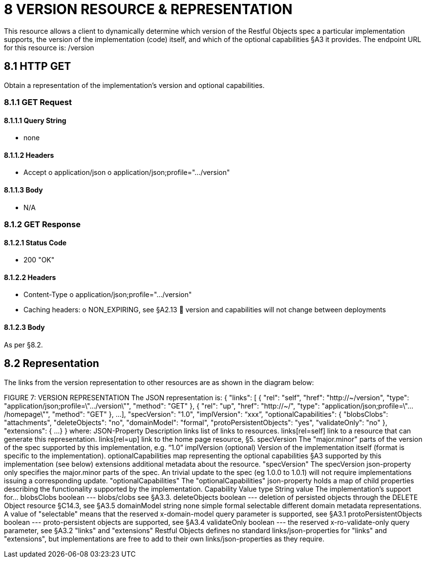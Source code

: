 = 8 VERSION RESOURCE & REPRESENTATION

This resource allows a client to dynamically determine which version of the Restful Objects spec a particular implementation supports, the version of the implementation (code) itself, and which of the optional capabilities §A3 it provides.
The endpoint URL for this resource is:
/version

== 8.1 HTTP GET

Obtain a representation of the implementation's version and optional capabilities.

=== 8.1.1 GET Request

==== 8.1.1.1 Query String

* none

==== 8.1.1.2 Headers

* Accept o application/json o application/json;profile=".../version"

==== 8.1.1.3 Body

* N/A

=== 8.1.2 GET Response

==== 8.1.2.1 Status Code

* 200 "OK"

==== 8.1.2.2 Headers

* Content-Type o application/json;profile=".../version"
* Caching headers:
o NON_EXPIRING, see §A2.13  version and capabilities will not change between deployments

==== 8.1.2.3 Body

As per §8.2.

== 8.2 Representation

The links from the version representation to other resources are as shown in the diagram below:

FIGURE 7: VERSION REPRESENTATION The JSON representation is:
{ "links": [ { "rel": "self", "href": "http://~/version", "type": "application/json;profile=\".../version\"", "method": "GET" }, { "rel": "up", "href": "http://~/", "type": "application/json;profile=\".../homepage\"", "method": "GET" }, ...
], "specVersion": "1.0", "implVersion": “xxx”, "optionalCapabilities": { "blobsClobs": "attachments", "deleteObjects": "no", "domainModel": "formal", "protoPersistentObjects": "yes", "validateOnly": "no" }, "extensions": { ...
} } where:
JSON-Property Description links list of links to resources.
links[rel=self]    link to a resource that can generate this representation.
links[rel=up]    link to the home page resource, §5. specVersion The "major.minor" parts of the version of the spec supported by this implementation, e.g. “1.0” implVersion (optional) Version of the implementation itself (format is specific to the implementation).
optionalCapabilities map representing the optional capabilities §A3 supported by this implementation (see below) extensions additional metadata about the resource.
"specVersion" The specVersion json-property only specifies the major.minor parts of the spec.
An trivial update to the spec (eg 1.0.0 to 1.0.1) will not require implementations issuing a corresponding update.
"optionalCapabilities" The "optionalCapabilities" json-property holds a map of child properties describing the functionality supported by the implementation.
Capability Value type String value The implementation's support for… blobsClobs boolean --- blobs/clobs see §A3.3. deleteObjects boolean --- deletion of persisted objects through the DELETE Object resource §C14.3, see §A3.5 domainModel string none simple formal selectable different domain metadata representations.
A value of "selectable" means that the reserved x-domain-model query parameter is supported, see §A3.1 protoPersistentObjects boolean --- proto-persistent objects are supported, see §A3.4 validateOnly boolean --- the reserved x-ro-validate-only query parameter, see §A3.2 "links" and "extensions" Restful Objects defines no standard links/json-properties for "links" and "extensions", but implementations are free to add to their own links/json-properties as they require.

